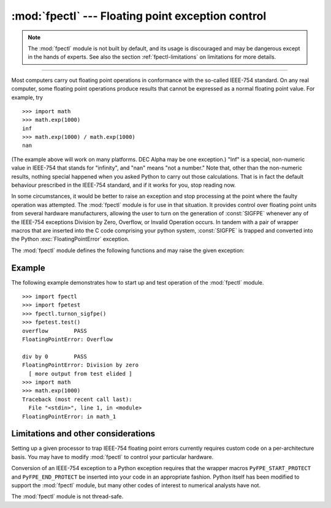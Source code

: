 :mod:`fpectl` --- Floating point exception control
==================================================

.. module:: fpectl
   :platform: Unix
   :synopsis: Provide control for floating point exception handling.

.. moduleauthor:: Lee Busby <busby1@llnl.gov>
.. sectionauthor:: Lee Busby <busby1@llnl.gov>

.. note::

   The :mod:`fpectl` module is not built by default, and its usage is discouraged
   and may be dangerous except in the hands of experts.  See also the section
   :ref:`fpectl-limitations` on limitations for more details.

.. index:: single: IEEE-754

--------------

Most computers carry out floating point operations in conformance with the
so-called IEEE-754 standard. On any real computer, some floating point
operations produce results that cannot be expressed as a normal floating point
value. For example, try ::

   >>> import math
   >>> math.exp(1000)
   inf
   >>> math.exp(1000) / math.exp(1000)
   nan

(The example above will work on many platforms. DEC Alpha may be one exception.)
"Inf" is a special, non-numeric value in IEEE-754 that stands for "infinity",
and "nan" means "not a number." Note that, other than the non-numeric results,
nothing special happened when you asked Python to carry out those calculations.
That is in fact the default behaviour prescribed in the IEEE-754 standard, and
if it works for you, stop reading now.

In some circumstances, it would be better to raise an exception and stop
processing at the point where the faulty operation was attempted. The
:mod:`fpectl` module is for use in that situation. It provides control over
floating point units from several hardware manufacturers, allowing the user to
turn on the generation of :const:`SIGFPE` whenever any of the IEEE-754
exceptions Division by Zero, Overflow, or Invalid Operation occurs. In tandem
with a pair of wrapper macros that are inserted into the C code comprising your
python system, :const:`SIGFPE` is trapped and converted into the Python
:exc:`FloatingPointError` exception.

The :mod:`fpectl` module defines the following functions and may raise the given
exception:


.. function:: turnon_sigfpe()

   Turn on the generation of :const:`SIGFPE`, and set up an appropriate signal
   handler.


.. function:: turnoff_sigfpe()

   Reset default handling of floating point exceptions.


.. exception:: FloatingPointError

   After :func:`turnon_sigfpe` has been executed, a floating point operation that
   raises one of the IEEE-754 exceptions Division by Zero, Overflow, or Invalid
   operation will in turn raise this standard Python exception.


.. _fpectl-example:

Example
-------

The following example demonstrates how to start up and test operation of the
:mod:`fpectl` module. ::

   >>> import fpectl
   >>> import fpetest
   >>> fpectl.turnon_sigfpe()
   >>> fpetest.test()
   overflow        PASS
   FloatingPointError: Overflow

   div by 0        PASS
   FloatingPointError: Division by zero
     [ more output from test elided ]
   >>> import math
   >>> math.exp(1000)
   Traceback (most recent call last):
     File "<stdin>", line 1, in <module>
   FloatingPointError: in math_1


.. _fpectl-limitations:

Limitations and other considerations
------------------------------------

Setting up a given processor to trap IEEE-754 floating point errors currently
requires custom code on a per-architecture basis. You may have to modify
:mod:`fpectl` to control your particular hardware.

Conversion of an IEEE-754 exception to a Python exception requires that the
wrapper macros ``PyFPE_START_PROTECT`` and ``PyFPE_END_PROTECT`` be inserted
into your code in an appropriate fashion.  Python itself has been modified to
support the :mod:`fpectl` module, but many other codes of interest to numerical
analysts have not.

The :mod:`fpectl` module is not thread-safe.


.. seealso::

   Some files in the source distribution may be interesting in learning more about
   how this module operates. The include file :file:`Include/pyfpe.h` discusses the
   implementation of this module at some length. :file:`Modules/fpetestmodule.c`
   gives several examples of use. Many additional examples can be found in
   :file:`Objects/floatobject.c`.


